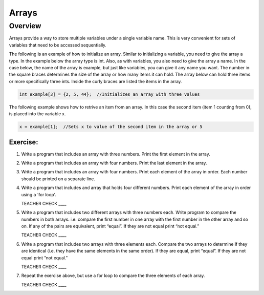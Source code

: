Arrays
======

Overview
--------

Arrays provide a way to store multiple variables under a single variable name. This is very convenient for sets of variables that need to be accessed sequentially.

The following is an example of how to initialize an array. Similar to initializing a variable, you need to give the array a type. In the example below the array type is int. Also, as with variables, you also need to give the array a name. In the case below, the name of the array is example, but just like variables, you can give it any name you want.  The number in the square braces determines the size of the array or how many items it can hold. The array below can hold three items or more specifically three ints. Inside the curly braces are listed the items in the array.

.. code-block:: c

  int example[3] = {2, 5, 44};  //Initializes an array with three values
  
The following example shows how to retrive an item from an array. In this case the second item (item 1 counting from 0), is placed into the variable x. 
  
.. code-block:: c

  x = example[1];  //Sets x to value of the second item in the array or 5


Exercise:
~~~~~~~~~

#. Write a program that includes an array with three numbers. Print the first element in the array.

#. Write a program that includes an array with four numbers. Print the last element in the array.

#. Write a program that includes an array with four numbers. Print each element of the array in order. Each number should be printed on a separate line.

#. Write a program that includes and array that holds four different numbers. Print each element of the array in order using a 'for loop'. 

   TEACHER CHECK \_\_\_\_

#. Write a program that includes two different arrays with three numbers each. Write program to compare the numbers in both arrays. i.e. compare the first number in one array with the first number in the other array and so on. If any of the pairs are equivalent, print “equal”. If they are not equal print “not equal.”

   TEACHER CHECK \_\_\_\_

#. Write a program that includes two arrays with three elements each. Compare the two arrays to determine if they are identical (i.e. they have the same elements in the same order). If they are equal, print “equal”. If they are not equal print “not equal.”

   TEACHER CHECK \_\_\_\_

#. Repeat the exercise above, but use a for loop to compare the three elements of each array.  

   TEACHER CHECK \_\_\_\_
